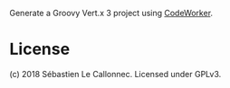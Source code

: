 Generate a Groovy Vert.x 3 project using [[http://codeworker.free.fr/][CodeWorker]].

* License

(c) 2018 Sébastien Le Callonnec.  Licensed under GPLv3.
